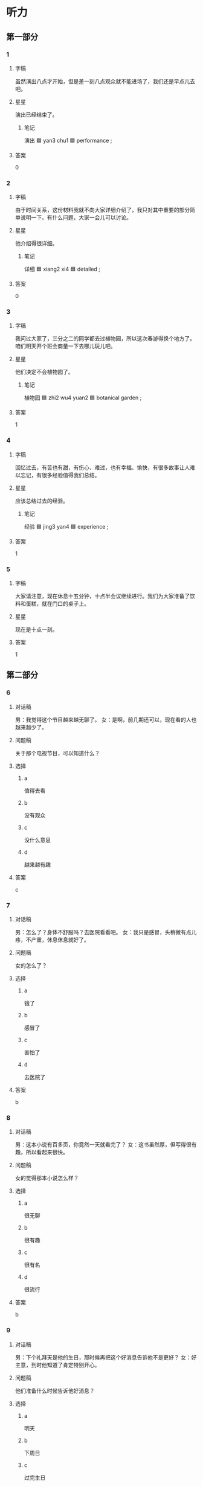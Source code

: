 * 听力

** 第一部分

*** 1
:PROPERTIES:
:ID: a911a5ba-35c4-459a-9f5a-14e4b1b22fc0
:END:

**** 字稿


虽然演出八点才开始，但是差一刻八点观众就不能进场了，我们还是早点儿去吧。

**** 星星

演出已经结束了。

***** 笔记

演出 🟦 yan3 chu1 🟦 performance ;

**** 答案

0

*** 2
:PROPERTIES:
:ID: 73e980b4-bbb6-4863-a84b-ea0fbcf93615
:END:

**** 字稿

由于时间关系，这份材料我就不向大家详细介绍了，我只对其中重要的部分简单说明一下。有什么问题，大家一会儿可以讨论。

**** 星星

他介绍得很详细。

***** 笔记

详细 🟦 xiang2 xi4 🟦 detailed ;

**** 答案

0

*** 3
:PROPERTIES:
:ID: c58733bb-cb1d-412b-9fb5-a738968c8195
:END:

**** 字稿

我问过大家了，三分之二的同学都去过植物园，所以这次春游得换个地方了。咱们明天开个班会商量一下去哪儿玩儿吧。

**** 星星

他们决定不会植物园了。

***** 笔记

植物园 🟦 zhi2 wu4 yuan2 🟦 botanical garden ;

**** 答案

1

*** 4
:PROPERTIES:
:ID: b8c341db-19ae-485e-afaf-1c0e76bb5891
:END:

**** 字稿

回忆过去，有苦也有甜，有伤心、难过，也有幸福、愉快，有很多故事让人难以忘记，有很多经验值得我们总结。

**** 星星

应该总结过去的经验。

***** 笔记

经验 🟦 jing3 yan4 🟦 experience ;

**** 答案

1

*** 5
:PROPERTIES:
:ID: 945b8b96-ceb8-4d15-b66f-fd76ec87a615
:END:

**** 字稿

大家请注意，现在休息十五分钟，十点半会议继续进行。我们为大家淮备了饮料和蛋糕，就在门口的桌子上。


**** 星星

现在是十点一刻。

**** 答案

1

** 第二部分

*** 6
:PROPERTIES:
:ID: 1c2593e2-c4b9-4ddb-ad4f-23af666f59ea
:END:

**** 对话稿

男：我觉得这个节目越来越无聊了。
女：是啊，前几期还可以，现在看的人也越来越少了。


**** 问题稿

关于那个电视节目，可以知道什么？

**** 选择

***** a

值得去看

***** b

没有观众

***** c

没什么意思

***** d

越来越有趣

**** 答案

c

*** 7
:PROPERTIES:
:ID: d3c8c54a-5724-4b6b-8b62-76666adf4c6a
:END:

**** 对话稿

男：怎么了？身体不舒服吗？去医院看看吧。
女：我只是感冒，头稍微有点儿疼，不产重，休息休息就好了。

**** 问题稿

女的怎么了？

**** 选择

***** a

锇了

***** b

感冒了

***** c

害怕了

***** d

去医院了

**** 答案

b

*** 8
:PROPERTIES:
:ID: b1bc4095-8232-47a9-9e1c-636ef3b23b84
:END:

**** 对话稿

男：这本小说有百多页，你竟然一天就看完了？
女：这书虽然厚，但写得很有趣，所以看起来很快。

**** 问题稿

女的觉得那本小说怎么样？

**** 选择

***** a

很无聊

***** b

很有趣

***** c

很有名

***** d

很流行

**** 答案

b

*** 9
:PROPERTIES:
:ID: 70e416c6-e2fe-470a-b45a-74fc57effdc2
:END:

**** 对话稿

男：下个礼拜天是他的生日，那时候再把这个好消息告诉他不是更好？
女：好主意，到时他知道了肯定特别开心。

**** 问题稿

他们准备什么时候告诉他好消息？

**** 选择

***** a

明天

***** b

下周日

***** c

过完生日

***** d

现在

**** 答案

b

*** 10
:PROPERTIES:
:ID: 346bbf5a-041a-4e21-ad93-614ace31271c
:END:

**** 对话稿

女：听说这次公司举办的活动会邀请许多著名的演员来表演，是真的吗？都有谁呢？
男：我只知道下周还是在会议中心举行，这次活动是小张负责的，你可以去问问他。

**** 问题稿

关于这次活动，女的想知道什么？

**** 选择

***** a

时间

***** b

地方

***** c

演员

***** d

节目

**** 答案

c

*** 11
:PROPERTIES:
:ID: 1176fbb4-92f5-4a7a-9656-53b9c305f6a3
:END:

**** 对话稿

男：孙叔叔邀请我们去他家做客，我们带点儿什么礼物好呢？
女：我记得他和邻居王阿姨、李大夫一样，最爱喝茶了，他们去买点儿绿茶吧。

**** 问题稿

他们要去谁家做客？

**** 选择

***** a

孙叔叔

***** b

邻居

***** c

王阿姨

***** d

李大夫

**** 答案

a

*** 12
:PROPERTIES:
:ID: ced25eea-3dcf-4733-a224-4ca5815e7727
:END:

**** 对话稿

女：王校长，这次去上海开会一切都顺利吧？
男：会议进行得很顺利，来生全国各地的人特别多，但安排得很好，这次我还顺便在上海玩儿了两天。

**** 问题稿

根据对话，男的：

**** 选择

***** a

正在开会

***** b

来自上海

***** c

比较满意

***** d

还在旅游

**** 答案

c

** 第三部分

*** 13
:PROPERTIES:
:ID: c36afef4-6b76-4a6b-bedf-ae1718578373
:END:

**** 对话稿

女：先生，给您，您的房间在六零二。
男：谢谢。请问附近有银行吗？
女：有一个很行，您出门向右走大约五百米就能看到，就在路北边。
男：好，谢谢你。

**** 问题稿

他们现在最可能在哪儿？

**** 选择

***** a

宾馆

***** b

公司

***** c

教室

***** d

公园

**** 答案

a

*** 14
:PROPERTIES:
:ID: 2a194317-1ef4-466e-b77b-b62b4e24f0d4
:END:

**** 对话稿

女：你们的表演精彩极了！
男：真的吗？当时我们别提多紧张了。
女：你们表演完很多观众都高兴地站起来为你们叫好呢。
男：谢谢您的支持。

**** 问题稿

他们在谈什么？

**** 选择

***** a

心情

***** b

计划

***** c

演出

***** d

演员

**** 答案

c

*** 15
:PROPERTIES:
:ID: 2fc10532-1026-419a-9f5b-34049be73d78
:END:

**** 对话稿

女：师傅，去机场。我赶飞机，麻烦您开快点儿。
男：好的，您几点的飞机？
女：两点，来得及吗？
男：没问题，保证一点之前就把您送到。

**** 问题稿

关于女的，可以知道什么？

**** 选择

***** a

生病了

***** b

不常运动

***** c

想喝水

***** d

力气不大

**** 答案

b

*** 16
:PROPERTIES:
:ID: ff63cda3-28e7-4fde-954f-4c26d2cc1884
:END:

**** 对话稿

男：喂，你哪儿？我敲了半天门，怎么没人在家？
女：我和孩子在花园里玩儿呢，你不是说要到几点才回来吗？
男：工作提前做完了。你们什么时候回来？
女：这就回去，你再等一会儿。

**** 问题稿

关于男的，下列哪个正确？

**** 选择

***** a

听音乐会

***** b

看京剧

***** c

去交流处

***** d

看王老师

**** 答案

a

*** 17
:PROPERTIES:
:ID: 85075502-4fdc-476e-aea1-954facb741fa
:END:

**** 对话稿

女：你的衬衫怎么了？
男：喝咖啡时不小心弄脏了。
女：我正好要洗衣服，你脱下来一起洗了吧。
男：好的。

**** 问题稿

那件衬衫怎么了？

**** 选择

***** a

图书馆里

***** b

地铁站口

***** c

图书馆门口

***** d

地铁上

**** 答案

b

*** 18
:PROPERTIES:
:ID: 353c0eb7-f2da-41ec-9e36-789b2fc5e4a7
:END:

**** 对话稿

女：打扰一下，请问您是李老师吗？
男：对，你是……
女：你好，我是谢教授的学生，他让我过来取材料。
男：你先坐一下，等几分钟，我马上就整理完了。
女：好的。

**** 问题稿

女的找李老师做什么？

**** 选择

***** a

爱喝茶

***** b

喜欢京剧

***** c

会唱京剧

***** d

是中国人

**** 答案

d

*** 19-20
:PROPERTIES:
:ID: 2d02076d-45c0-4be4-9d5e-ffe280eedc53
:END:

**** 段话稿

女儿过去花钱很随便，但从她开始工作、知道赚钱的辛苦后，就变得懂事多了，她开始学着管理自己的工资，把每天花的钱都记下来，提醒自己要节约，还对我说以后再也不乱花钱了。


**** 题
:PROPERTIES:
:CREATED: [2023-01-11 11:49:25 -05]
:END:

***** 19

****** 问题稿

关于女儿，下列哪个不正确？

****** 选择

******* a

高兴

******* b

新鲜

******* c

感动

******* d

无聊

****** 答案

b

***** 20

****** 问题稿

女儿有什么变化？

****** 选择

******* a

在饭馆儿工作

******* b

是中国人

******* c

不会用筷子

******* d

看不懂说明

****** 答案

b

*** 21-22
:PROPERTIES:
:ID: 97148445-5eee-4b76-a5e0-6867afd42d90
:END:

**** 段话稿

教育不同性格的孩子要使用不同的办法：对那些活泼的孩子要经常告诉他们哪些事情不能做；对那些害羞的孩子要经常鼓励他们说出自己的看法，当他们这样做了以后，要表场他们，这样才能让每一个孩子都健康地发展。

**** 题
:PROPERTIES:
:CREATED: [2023-01-11 11:49:30 -05]
:END:

***** 21

****** 问题稿

根据这段话，教育孩子要考虑哪方面的不同？

****** 选择

******* a

应该长远考虑

******* b

要做详细计划

******* c

总在不停变化

******* d

不会顺利进行

****** 答案

c

***** 22

****** 问题稿

这段话主要谈付么？

****** 选择

******* a

蛏持以前的看法

******* b

回忆愿来的事情

******* c

做出长远计划

******* d

改变旧的计划

****** 答案

d

* 阅读

** 第一部分

*** 23-26
:PROPERTIES:
:ID: 8267b32e-8e91-483c-be45-71172011bc58
:END:

**** 选择

***** a

偶尔

***** b

进行

***** c

部分

***** d

蛏持

***** e

吃惊

**** 题
:PROPERTIES:
:CREATED: [2022-12-21 18:39:37 -05]
:END:

***** 23

****** 段话填空

那部小说中提到的故事，🟦大都是作者自己经历过的。

****** 答案

c

***** 24

****** 段话填空

除了星期天外，小李大部分时间都在教室学习，🟦也去图书馆看看书。

****** 答案

a

***** 25

****** 段话填空

她去参加比赛，本来只是想去试试，没想到竟然得了第一名，这让大家非常🟦。

****** 答案

e

***** 26

****** 段话填空

成功的语言学习者，在学习方面往往都比较积极，他们愿意与他人🟦交流，并且请别人帮助他们改错。

****** 答案

b

*** 27-30
:PROPERTIES:
:ID: 24034568-b35d-44b4-a781-f6f7a98026a5
:END:

**** 选择

***** a

餐厅

***** b

稍微

***** c

温度

***** d

申请

***** e

大概

**** 题
:PROPERTIES:
:CREATED: [2022-12-21 18:39:44 -05]
:END:

***** 27

****** 对话填空

Ａ：小去，你今年夏天就要毕业了，找到工作了吗？
Ｂ：没有，我已经🟦了奖学金，打算出国读硕士。

****** 答案

d

***** 28

****** 对话填空

Ａ：这次放假，你打算去三亚多长时间？
Ｂ：🟦两个星期吧，估计月底就能回来。

****** 答案

e

***** 29

****** 对话填空

Ａ：刚才在🟦和你况话的那个女孩儿是谁？
Ｂ：小李啊，新来的同事。新年晚会上我们俩一起表演的节目。

****** 答案

a

***** 30

****** 对话填空

Ａ：下午交工作总结，你写好了没有？
Ｂ：差不多了，有几个地方我还要🟦改一下。

****** 答案

b

** 第二部分

*** 31

**** 句子

***** a

写得特别详细，而且十分有趣

***** b

这本杂志介绍了中国很多著名的景点

***** c

蕨中介绐黄河的那一篇

**** 答案

bca

*** 32

**** 句子

***** a

随着科技的发展，人与人的联系越来越方便

***** b

上网发电子邮件越来越普遍

***** c

相反，写信的人变得越来越少了

**** 答案

abc

*** 33

**** 句子

***** a

不仅内容十分丰富

***** b

观众普遍认为这部电影不错

***** c

演员们演得也非常好

**** 答案

bac

*** 34

**** 句子

***** a

上次的春游活动小夏组织得不错

***** b

这次还是由她来负责安排吧

***** c

大家都玩儿得很高兴

**** 答案

acb

** 第三部分

*** 35

**** 段话

我们对失败应该有正确的认识。偶尔的失败其实可以让我们清楚自己还有什么地方需要提高，这可以帮助我们走向最后的成功。

**** 星星

“这”指的是：

**** 选择

***** a

仔细考虑

***** b

积极参加

***** c

失败结果

***** d

正确认识

**** 答案

d

*** 36

**** 段话

我来北京以前，已经学过一段时间汉语。所以，对我来说，一年及的汉语课，听和说很容昒，只是写汉字有点儿难，需要多练习几遍。

**** 星星

关于他，可以知道什么？

**** 选择

***** a

是北京人

***** b

学过汉语

***** c

是汉语老师

***** d

不会说中文

**** 答案

b

*** 37

**** 段话

研究发现，有些吃的或喝的，如牛奶和香蕉，可以帮助人睡。而有些东西，如咖啡、茶，容昒使人兴奋，影响正常的休息。

**** 星星

根据这段话，喝什么会让人兴奋？

**** 选择

***** a

咖啡

***** b

牛奶

***** c

果汁

***** d

啤酒

**** 答案

a

*** 38

**** 段话

正式的邀请信当然要由举办者写，信中首先要说明话动的详细内容，然后要对被邀请的人的能力表示肯定，并说明他们被邀请参加活动的原因，最后希望他们能够参加。

**** 星星

关于邀请信，可以知道：

**** 选择

***** a

邀请效果很好

***** b

不用写得太详细

***** c

请专门的公司写

***** d

要肯定被邀请人

**** 答案

d

*** 39

**** 段话

一些电影院不让观众自己带吃的、饮料，人们不得不买电影院卖的东西。很多观众对这种做法很不满意，因为电影院的东西特别贵，大约比超市贵三倍。

**** 星星

观众对什么不满意？

**** 选择

***** a

要价高

***** b

座位少

***** c

东西太贵

***** d

电影不精彩

**** 答案

c

*** 40-41

**** 段话

在很多人看来，听流行音乐仅仅是年轻人的爱好，京剧、老歌才是老年人的最爱。其实，听听流行音乐对老年人也是很有好处的。流行音乐有很多种，老年人只要选择适合自己的，一样可以心情愉快，还能拉近和年轻人之间的距离。

**** 题

***** 40

****** 星星

根据这段话，人们一般认为老年人喜欢：

****** 选择

******* a

开玩笑

******* b

流行音乐

******* c

听过去的歌

******* d

跟朋友见面

****** 答案

c

***** 41

****** 星星

关于流行音乐，可以知道什么？

****** 选择

******* a

比京剧精彩

******* b

让人变稂漫

******* c

不适合老人

******* d

有许多好处

****** 答案

d

*** 42-43

**** 段话

世界上第一部无声电影出现的时候，吸引了成千上万的观众。有个女观众看到电影中有一辆马车向自己跑过来，害怕得马上跑得远远的，直到那辆马车在画面中不见了，她才坐回来。有的观众看到电影里下雨的画面，把自己的雨伞也打了起来。现在人们都觉得挺好笑的，但是看电影在当时确实是个新鲜事儿。

**** 题

***** 42

****** 星星

世界上第一部无声电影：

****** 选择

******* a

很幽默

******* b

不成功

******* c

观众很多

******* d

内谷复杂

****** 答案

c

***** 43

****** 星星

那些观众看电影时为什么要打伞？

****** 选择

******* a

误会了

******* b

下雨了

******* c

风太大

******* d

害怕马车

****** 答案

a

* 书写

** 第一部分

*** 44

**** 词语

***** 1

那本

***** 2

内容

***** 3

杂志

***** 4

丰富

***** 5

十分

***** 6

的

**** 答案

***** 1

那本杂志的内容十分丰富。

*** 45

**** 词语

***** 1

了

***** 2

出去

***** 3

申请材料

***** 4

寄

***** 5

吗

***** 6

你的

**** 答案

***** 1

你的申请材料寄出去了吗？

*** 46

**** 词语

***** 1

演员

***** 2

最

***** 3

是

***** 4

有名的

***** 5

20 世纪

***** 6

他

**** 答案

***** 1

他是 20 世纪最有名的演员。

*** 47

**** 词语

***** 1

的问题

***** 2

超出

***** 3

了

***** 4

他说

***** 5

讨论的

***** 6

内容

**** 答案

***** 1

他说的问题超出了讨论的内容。

*** 48

**** 词语

***** 1

又

***** 2

正常工作

***** 3

电脑

***** 4

能

***** 5

终于

***** 6

了

**** 答案

***** 1

电脑终于又能正常工作了。

** 第二部分

*** 49

**** 词语

演员

**** 答案

他们俩是中国著名的京剧演员，很多观众都非常喜欢他们。

*** 50

**** 词语

错误

**** 答案

这个题要求我们判断是正确还是错误。

